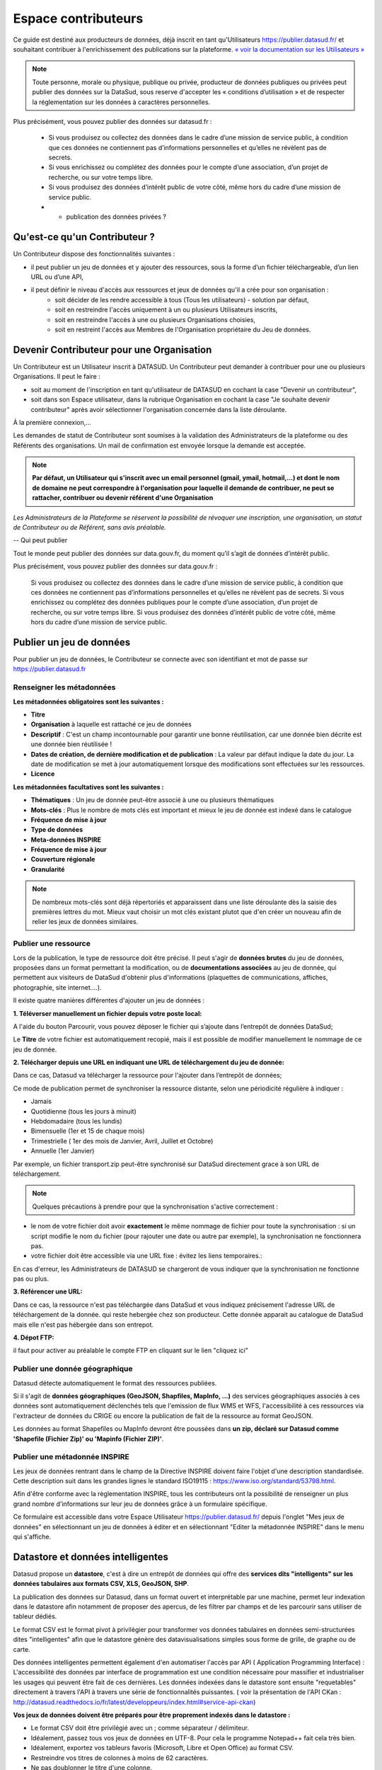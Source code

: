 ====================
Espace contributeurs
====================


Ce guide est destiné aux producteurs de données, déjà inscrit en tant qu'Utilisateurs https://publier.datasud.fr/ et souhaitant contribuer à l'enrichissement des publications sur la plateforme.
`« voir la documentation sur les Utilisateurs » <https://datasud.readthedocs.io/fr/latest/utilisateurs.html/>`_ 

.. note:: Toute personne, morale ou physique, publique ou privée, producteur de données publiques ou privées peut publier des données sur la DataSud, sous reserve d'accepter les « conditions d’utilisation » et de respecter la réglementation sur les données à caractères personnelles.

Plus précisément, vous pouvez publier des données sur datasud.fr :

    * Si vous produisez ou collectez des données dans le cadre d’une mission de service public, à condition que ces données ne contiennent pas d’informations personnelles et qu’elles ne révèlent pas de secrets.
    * Si vous enrichissez ou complétez des données pour le compte d’une association, d’un projet de recherche, ou sur votre temps libre.
    * Si vous produisez des données d’intérêt public de votre côté, même hors du cadre d’une mission de service public.
    * + publication des données privées ?

-----------------------------------------------------------------------------
Qu'est-ce qu'un Contributeur ?
-----------------------------------------------------------------------------

Un Contributeur dispose des fonctionnalités suivantes :

* il peut publier un jeu de données et y ajouter des ressources, sous la forme d’un fichier téléchargeable, d’un lien URL ou d’une API,
* il peut définir le niveau d'accès aux ressources et jeux de données qu'il a crée pour son organisation :
   * soit décider de les rendre accessible à tous (Tous les utilisateurs) - solution par défaut, 
   * soit en restreindre l'accès uniquement à un ou plusieurs Utilisateurs inscrits,
   * soit en restreindre l'accès à une ou plusieurs Organisations choisies,
   * soit en restreint l'accès aux Membres de l'Organisation propriétaire du Jeu de données.

-----------------------------------------------------------------------------
Devenir Contributeur pour une Organisation
-----------------------------------------------------------------------------

Un Contributeur est un Utilisateur inscrit à DATASUD. Un Contributeur peut demander à contribuer pour une ou plusieurs Organisations.
Il peut le faire :

* soit au moment de l'inscription en tant qu'utilisateur de DATASUD en cochant la case "Devenir un contributeur",
* soit dans son Espace utilisateur, dans la rubrique Organisation en cochant la case "Je souhaite devenir contributeur" après avoir sélectionner l'organisation concernée dans la liste déroulante.

À la première connexion,...

.. image:: CaptureDataSudFirstConnect.PNG

Les demandes de statut de Contributeur sont soumises à la validation des Administrateurs de la plateforme ou des Référents des organisations.
Un mail de confirmation est envoyée lorsque la demande est acceptée.

.. note:: **Par défaut, un Utilisateur qui s'inscrit avec un email personnel (gmail, ymail, hotmail,...) et dont le nom de domaine ne peut correspondre à l'organisation pour laquelle il demande de contribuer, ne peut se rattacher, contribuer ou devenir référent d'une Organisation**

*Les Administrateurs de la Plateforme se réservent la possibilité de révoquer une inscription, une organisation, un statut de Contributeur ou de Référent, sans avis préalable.*

--
Qui peut publier

Tout le monde peut publier des données sur data.gouv.fr, du moment qu’il s’agit de données d’intérêt public.

Plus précisément, vous pouvez publier des données sur data.gouv.fr :

    Si vous produisez ou collectez des données dans le cadre d’une mission de service public, à condition que ces données ne contiennent pas d’informations personnelles et qu’elles ne révèlent pas de secrets.
    Si vous enrichissez ou complétez des données publiques pour le compte d’une association, d’un projet de recherche, ou sur votre temps libre.
    Si vous produisez des données d’intérêt public de votre côté, même hors du cadre d’une mission de service public.


--------------------------
Publier un jeu de données
--------------------------

Pour publier un jeu de données, le Contributeur se connecte avec son identifiant et mot de passe sur https://publier.datasud.fr

^^^^^^^^^^^^^^^^^^^^^^^^^^^^^^^^^^^^^^^^^^^^^^^^^^
Renseigner les métadonnées
^^^^^^^^^^^^^^^^^^^^^^^^^^^^^^^^^^^^^^^^^^^^^^^^^^

**Les métadonnées obligatoires sont les suivantes :**

- **Titre**
- **Organisation** à laquelle est rattaché ce jeu de données
- **Descriptif**  : C'est un champ incontournable pour garantir une bonne réutilisation, car une donnée bien décrite est une donnée bien réutilisée !
- **Dates de création, de dernière modification et de publication** : La valeur par défaut indique la date du jour. La date de modification se met à jour automatiquement lorsque des modifications sont effectuées sur les ressources.
- **Licence**

**Les métadonnées facultatives sont les suivantes :**

- **Thématiques** : Un jeu de donnée peut-être associé à une ou plusieurs thématiques
- **Mots-clés** : Plus le nombre de mots clés est important et mieux le jeu de donnée est indexé dans le catalogue
- **Fréquence de mise à jour**
- **Type de données**
- **Meta-données INSPIRE**
- **Fréquence de mise à jour**
- **Couverture régionale**
- **Granularité**

.. note:: De nombreux mots-clés sont déjà répertoriés et apparaissent dans une liste déroulante dès la saisie des premières lettres du mot. Mieux vaut choisir un mot clés existant plutot que d'en créer un nouveau afin de relier les jeux de données similaires.

^^^^^^^^^^^^^^^^^^^^^^^^^^^^^^^^^^^^^^^^^^^^^^^^^^
Publier une ressource
^^^^^^^^^^^^^^^^^^^^^^^^^^^^^^^^^^^^^^^^^^^^^^^^^^

Lors de la publication, le type de ressource doit être précisé. Il peut s'agir de **données brutes** du jeu de données, proposées dans un format permettant la modification, ou de **documentations associées** au jeu de donnée, qui permettent aux visiteurs de DataSud d'obtenir plus d'informations (plaquettes de communications, affiches, photographie, site internet....). 

Il existe quatre manières différentes d'ajouter un jeu de données :

**1.	Téléverser manuellement un fichier depuis votre poste local:** 

A l'aide du bouton Parcourir, vous pouvez déposer le fichier qui s’ajoute dans l’entrepôt de données DataSud;
 
.. image:: Upload_ressources.PNG

Le **Titre** de votre fichier est automatiquement recopié, mais il est possible de modifier manuellement le nommage de ce jeu de donnée.

.. image:: Upload_ressources1.PNG

**2.	Télécharger depuis une URL en indiquant une URL de téléchargement du jeu de donnée:**

Dans ce cas, Datasud va télécharger la ressource pour l'ajouter dans l’entrepôt de données; 

.. image:: Upload_ressources_URL.PNG

Ce mode de publication permet de synchroniser la ressource distante, selon une périodicité régulière à indiquer : 

* Jamais
* Quotidienne (tous les jours à minuit)
* Hebdomadaire (tous les lundis)
* Bimensuelle (1er et 15 de chaque mois)
* Trimestrielle ( 1er des mois de Janvier, Avril, Juillet et  Octobre)
* Annuelle (1er Janvier)

Par exemple, un fichier transport.zip peut-être synchronisé sur DataSud directement grace à son URL de téléchargement.

.. note:: Quelques précautions à prendre pour que la synchronisation s'active correctement : 

* le nom de votre fichier doit avoir **exactement** le même nommage de fichier pour toute la synchronisation : si un script modifie le nom du fichier (pour rajouter une date ou autre par exemple), la synchronisation ne fonctionnera pas.

* votre fichier doit être accessible via une URL fixe : évitez les liens temporaires.::

En cas d'erreur, les Administrateurs de DATASUD se chargeront de vous indiquer que la synchronisation ne fonctionne pas ou plus.

**3.	Référencer une URL:**

Dans ce cas, la ressource n'est pas téléchargée dans DataSud et vous indiquez précisement l'adresse URL de téléchargement de la donnée. qui reste hebergée chez son producteur. 
Cette donnée apparait au catalogue de DataSud mais elle n'est pas hébergée dans son entrepot.

.. image:: Upload_ressources_ref_URL.PNG

**4.	Dépot FTP:**

il faut pour activer au préalable le compte FTP en cliquant sur le lien "cliquez ici"

.. image:: Upload_ressources_FTP.PNG


^^^^^^^^^^^^^^^^^^^^^^^^^^^^^^^^^^^^^^^^^^^^^^^^^^
Publier une donnée géographique
^^^^^^^^^^^^^^^^^^^^^^^^^^^^^^^^^^^^^^^^^^^^^^^^^^
Datasud détecte automatiquement le format des ressources publiées.

Si il s'agit de **données géographiques (GeoJSON, Shapfiles, MapInfo, ...)** des services géographiques associés à ces données sont automatiquement déclenchés tels que l'emission de flux WMS et WFS, l'accessibilité à ces ressources via l'extracteur de données du CRIGE ou encore la publication de fait de la ressource au format GeoJSON. 

Les données au format Shapefiles ou MapInfo devront être poussées dans **un zip, déclaré sur Datasud comme 'Shapefile (Fichier Zip)' ou 'Mapinfo (Fichier ZIP)'**. 


^^^^^^^^^^^^^^^^^^^^^^^^^^^^^^^^^^^^^^^^^^^^^^^^^^
Publier une métadonnée INSPIRE
^^^^^^^^^^^^^^^^^^^^^^^^^^^^^^^^^^^^^^^^^^^^^^^^^^
Les jeux de données rentrant dans le champ de la Directive INSPIRE doivent faire l'objet d'une description standardisée. Cette description suit dans les grandes lignes le standard ISO19115 : https://www.iso.org/standard/53798.html.

Afin d'être conforme avec la règlementation INSPIRE, tous les contributeurs ont la possibilité de renseigner un plus grand nombre d'informations sur leur jeu de données grâce à un formulaire spécifique. 

Ce formulaire est accessible dans votre Espace Utilisateur https://publier.datasud.fr/ depuis l'onglet "Mes jeux de données" en sélectionnant un jeu de données à éditer et en sélectionnant "Editer la métadonnée INSPIRE" dans le menu qui s'affiche.


--------------------------------------------------
Datastore et données intelligentes
--------------------------------------------------

Datasud propose un **datastore**, c'est à dire un entrepôt de données qui offre des **services dits "intelligents" sur les données tabulaires aux formats CSV, XLS, GeoJSON, SHP**.

La publication des données sur Datasud, dans un format ouvert et interprétable par une machine, permet leur indexation dans le datastore afin notamment de proposer des apercus, de les filtrer par champs et de les parcourir sans utiliser de tableur dédiés.

Le format CSV est le format pivot à privilégier pour transformer vos données tabulaires en données semi-structurées dites "intelligentes" afin que le datastore génère des datavisualisations simples sous forme de grille, de graphe ou de carte.

Des données intelligentes permettent également d'en automatiser l'accès par API ( Application Programming Interface) : 
L'accessibilité des données par interface de programmation est une condition nécessaire pour massifier et industrialiser les usages qui peuvent être fait de ces dernières. 
Les données indexées dans le datastore sont ensuite "requetables" directement à travers l'API à travers une série de fonctionnalités puissantes. 
( voir la présentation de l'API CKan : http://datasud.readthedocs.io/fr/latest/developpeurs/index.html#service-api-ckan)

**Vos jeux de données doivent être préparés pour être proprement indexés dans le datastore :**

* Le format CSV doit être privilégié avec un ; comme séparateur / délimiteur.
* Idéalement, passez tous vos jeux de données en UTF-8. Pour cela le programme Notepad++ fait cela très bien.
* Idéalement, exportez vos tableurs favoris (Microsoft, Libre et Open Office) au format CSV.
* Restreindre vos titres de colonnes à moins de 62 caractères.
* Ne pas doublonner le titre d'une colonne.
* En théorie les caractères spéciaux ('\:.,( -') sont acceptés, mais c'est beaucoup mieux de les éviter dans les titres.
* Harmoniser le type de vos données (et oui vos données sont typées!) : en effet si une colonne ne comporte que des chiffres, le datastore autodéterminera le type de cette colonne comme étant un nombre. Or il suffit qu'une cellule de la colonne contienne l'entrée N/A, pour que le datastore génére une erreur. 
Pour éviter les erreurs de type, il est préférable de les corriger avant d'indexer le jeu de donnée dans DataSud ou bien de transformer la valeur des cellules en cellules au format TEXTE. Cela n'est pas satisfaisant, mais ca fonctionne.

* ERREUR : En cas d'erreur supprimez complètement la ressource associée au jeu de données et ajoutez en une nouvelle.

.. Note:: **Attention avec Excel** 
* lorque le fichier contient plusieurs feuillet (ou onglet), seule la dernière feuille de calcul est indexée dans le datastore. Il est donc nécessaire de déplacer la feuille de calcul contenant les données que vous souhaitez indexer dans le datastore en dernière place de votre tableur.

* si vous ne voulez pas indexer vos données dans le datastore (pour plein de bonnes et mauvaises raisons), il suffit d'ajouter une feuille de calcul vide en dernière place de votre tableur. ::


-----------------------------------------------------
Géolocalisation des données tabulaires (XLS et CSV)
-----------------------------------------------------

Une carte peut automatiquement être générée à partir de vos données tabulaires geolocalisées. 
Pour cela vous devez intituler deux colonnes du tableau "latitude" et "longitude" OU "lat" et "lon" OU "Y" et "X".

Celles-ci doivent être en exprimées en angles, avec des décimales séparées par un point et non une virgule, avec pour référentiel le système géodésique mondiale (`WGS84<https://fr.wikipedia.org/wiki/WGS_84>`_) pour être interprétées par DATASUD. À titre d'exemple, le centre de Marseille a pour coordonnées "43.2803692" et "5.31045872".

-------------------------------------------------------
Renseigner les métadonnées INSPIRE
-------------------------------------------------------





